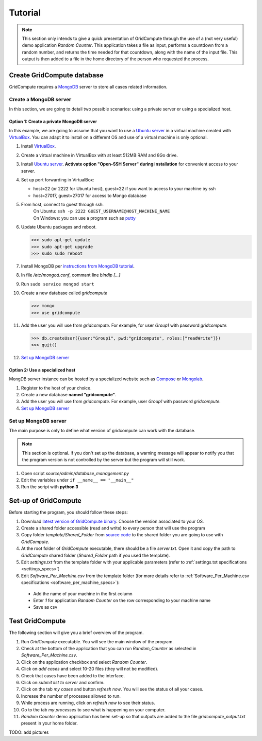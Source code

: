 Tutorial
========

.. note:: This section only intends to give a quick presentation of GridCompute through the
          use of a (not very useful) demo application *Random Counter*. This application takes a file as input,
          performs a countdown from a random number, and returns the time needed for that countdown, along with
          the name of the input file. This output is then added to a file in the home directory of the person
          who requested the process.


Create GridCompute database
***************************

GridCompute requires a `MongoDB <http://www.mongodb.org/>`_ server to store all cases related information.


Create a MongoDB server
-----------------------

In this section, we are going to detail two possible scenarios: using a private server or using a specialized host.


Option 1: Create a private MongoDB server
+++++++++++++++++++++++++++++++++++++++++

In this example, we are going to assume that you want to use a `Ubuntu server <http://www.ubuntu.com/server>`_ in a virtual machine created with `VirtualBox <https://www.virtualbox.org/>`_. You can adapt it to install on a different OS and use of a virtual machine is only optional.

#. Install `VirtualBox <https://www.virtualbox.org/>`_.

#. Create a virtual machine in VirtualBox with at least 512MB RAM and 8Go drive.

#. Install `Ubuntu server <http://www.ubuntu.com/server>`_. **Activate option "Open-SSH Server" during installation** for convenient access to your server.

#. Set up port forwarding in VirtualBox:
   
   * host=22 (or 2222 for Ubuntu host), guest=22 if you want to access to your machine by ssh
   * host=27017, guest=27017 for access to Mongo database

#. From host, connect to guest through ssh.
     | On Ubuntu: ``ssh -p 2222 GUEST_USERNAME@HOST_MACHINE_NAME``
     | On Windows: you can use a program such as `putty <http://www.chiark.greenend.org.uk/~sgtatham/putty/>`_

#. Update Ubuntu packages and reboot.

   >>> sudo apt-get update
   >>> sudo apt-get upgrade
   >>> sudo sudo reboot

#. Install MongoDB per `instructions from MongoDB tutorial <http://docs.mongodb.org/manual/tutorial/install-mongodb-on-ubuntu/>`_.

#. In file */etc/mongod.conf*, commant line *bindip [...]*

#. Run ``sudo service mongod start``

#. Create a new database called *gridcompute*

   >>> mongo
   >>> use gridcompute

#. Add the user you will use from *gridcompute*. For example, for user *Group1* with password *gridcompute*:

   >>> db.createUser({user:"Group1", pwd:"gridcompute", roles:["readWrite"]})
   >>> quit()

#. `Set up MongoDB server`_


Option 2: Use a specialized host
++++++++++++++++++++++++++++++++

MongDB server instance can be hosted by a specialized website such as `Compose <https://www.compose.io/mongodb/>`_ or `Mongolab <https://mongolab.com/>`_.

#. Register to the host of your choice.

#. Create a new database **named "gridcompute"**.

#. Add the user you will use from *gridcompute*. For example, user *Group1* with password *gridcompute*.

#. `Set up MongoDB server`_


Set up MongoDB server
---------------------

The main purpose is only to define what version of gridcompute can work with the database.

.. note:: This section is optional. If you don't set up the database, a warning message will appear to notify you that the program version is not controlled by the server but the program will still work.

#. Open script *source/admin/database_management.py*

#. Edit the variables under ``if __name__ == "__main__"``

#. Run the script with **python 3**


Set-up of GridCompute
*********************

Before starting the program, you should follow these steps:

#. Download `latest version of GridCompute binary <https://github.com/borisd13/GridCompute/releases>`_. Choose the version associated to your OS.
#. Create a shared folder accessible (read and write) to every person that will use the program
#. Copy folder *template/Shared_Folder* from `source code <https://github.com/borisd13/GridCompute>`_ to the shared folder you are going to use with *GridCompute*.
#. At the root folder of *GridCompute* executable, there should be a file *server.txt*. Open it and copy the path to *GridCompute* shared folder (*Shared_Folder* path if you used the template).
#. Edit *settings.txt* from the template folder with your applicable parameters (refer to :ref:`settings.txt specifications <settings_specs>`)
#. Edit *Software_Per_Machine.csv* from the template folder (for more details refer to :ref:`Software_Per_Machine.csv specifications <software_per_machine_specs>`):

  - Add the name of your machine in the first column
  - Enter *1* for application *Random Counter* on the row corresponding to your machine name
  - Save as csv


Test GridCompute
****************

The following section will give you a brief overview of the program.

#. Run *GridCompute* executable. You will see the main window of the program.
#. Check at the bottom of the application that you can run *Random_Counter* as selected in *Software_Per_Machine.csv*.
#. Click on the application checkbox and select *Random Counter*.
#. Click on *add cases* and select 10-20 files (they will not be modified).
#. Check that cases have been added to the interface.
#. Click on *submit list to server* and confirm.
#. Click on the tab *my cases* and button *refresh now*. You will see the status of all your cases.
#. Increase the number of processes allowed to run.
#. While process are running, click on *refresh now* to see their status.
#. Go to the tab *my processes* to see what is happening on your computer.
#. *Random Counter* demo application has been set-up so that outputs are added to the file *gridcompute_output.txt* present in your home folder.

TODO: add pictures
